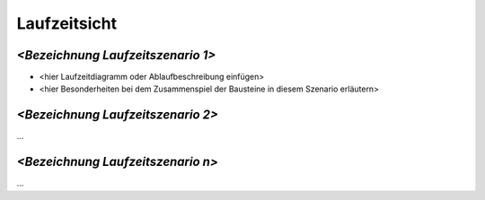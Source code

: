 .. _section-runtime-view:

Laufzeitsicht
=============

.. _`__emphasis_bezeichnung_laufzeitszenario_1_emphasis`:

*<Bezeichnung Laufzeitszenario 1>*
----------------------------------

-  <hier Laufzeitdiagramm oder Ablaufbeschreibung einfügen>

-  <hier Besonderheiten bei dem Zusammenspiel der Bausteine in diesem
   Szenario erläutern>

.. _`__emphasis_bezeichnung_laufzeitszenario_2_emphasis`:

*<Bezeichnung Laufzeitszenario 2>*
----------------------------------

…

.. _`__emphasis_bezeichnung_laufzeitszenario_n_emphasis`:

*<Bezeichnung Laufzeitszenario n>*
----------------------------------

…
